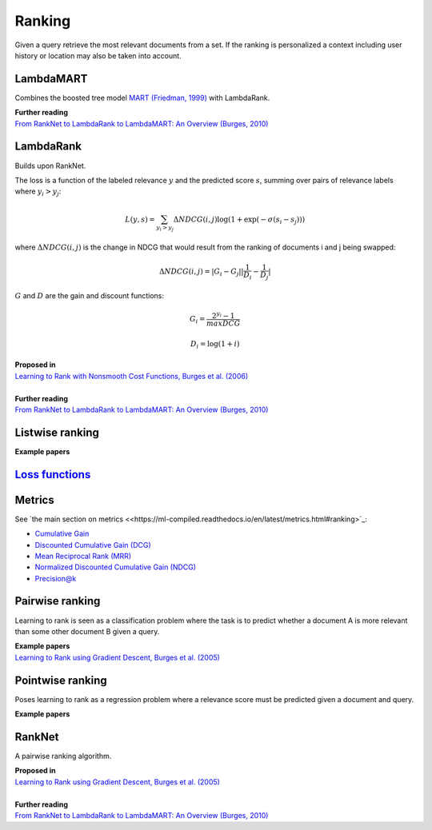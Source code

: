 Ranking
""""""""""
Given a query retrieve the most relevant documents from a set. If the ranking is personalized a context including user history or location may also be taken into account.

LambdaMART
------------
Combines the boosted tree model `MART (Friedman, 1999) <https://statweb.stanford.edu/~jhf/ftp/trebst.pdf>`_ with LambdaRank.

| **Further reading**
| `From RankNet to LambdaRank to LambdaMART: An Overview (Burges, 2010) <https://www.microsoft.com/en-us/research/wp-content/uploads/2016/02/MSR-TR-2010-82.pdf>`_

LambdaRank
-----------

Builds upon RankNet. 

The loss is a function of the labeled relevance :math:`y` and the predicted score :math:`s`, summing over pairs of relevance labels where :math:`y_i > y_j`:

.. math::

  L(y,s) = \sum_{y_i > y_j} \Delta NDCG(i,j) \log(1 + \exp(-\sigma(s_i - s_j)))
  
where :math:`\Delta NDCG(i,j)` is the change in NDCG that would result from the ranking of documents i and j being swapped:

.. math::

  \Delta NDCG(i,j) = |G_i - G_j| |\frac{1}{D_i} - \frac{1}{D_j}|
  
:math:`G` and :math:`D` are the gain and discount functions:

.. math::

  G_i = \frac{2^{y_i} - 1}{maxDCG}
  
.. math::

  D_i = \log(1+i)

| **Proposed in**
| `Learning to Rank with Nonsmooth Cost Functions, Burges et al. (2006) <https://papers.nips.cc/paper/2971-learning-to-rank-with-nonsmooth-cost-functions.pdf>`_
|
| **Further reading**
| `From RankNet to LambdaRank to LambdaMART: An Overview (Burges, 2010) <https://www.microsoft.com/en-us/research/wp-content/uploads/2016/02/MSR-TR-2010-82.pdf>`_

Listwise ranking
-----------------

| **Example papers**

`Loss functions <https://ml-compiled.readthedocs.io/en/latest/loss_functions.html#ranking>`_
------------------------------------------------------------------------------------------------

Metrics
-----------------

See `the main section on metrics <<https://ml-compiled.readthedocs.io/en/latest/metrics.html#ranking>`_:

* `Cumulative Gain <https://ml-compiled.readthedocs.io/en/latest/metrics.html#cumulative-gain>`_
* `Discounted Cumulative Gain (DCG) <https://ml-compiled.readthedocs.io/en/latest/metrics.html#discounted-cumulative-gain-dcg>`_
* `Mean Reciprocal Rank (MRR) <https://ml-compiled.readthedocs.io/en/latest/metrics.html#mean-reciprocal-rank-mrr>`_
* `Normalized Discounted Cumulative Gain (NDCG) <https://ml-compiled.readthedocs.io/en/latest/metrics.html#normalized-discounted-cumulative-gain-ndcg>`_
* `Precision@k <https://ml-compiled.readthedocs.io/en/latest/metrics.html#precision-k>`_

Pairwise ranking
--------------------
Learning to rank is seen as a classification problem where the task is to predict whether a document A is more relevant than some other document B given a query.

| **Example papers**
| `Learning to Rank using Gradient Descent, Burges et al. (2005) <https://icml.cc/2015/wp-content/uploads/2015/06/icml_ranking.pdf>`_

Pointwise ranking
----------------------
Poses learning to rank as a regression problem where a relevance score must be predicted given a document and query.

| **Example papers**

RankNet
--------

A pairwise ranking algorithm.

| **Proposed in**
| `Learning to Rank using Gradient Descent, Burges et al. (2005) <https://icml.cc/2015/wp-content/uploads/2015/06/icml_ranking.pdf>`_
|
| **Further reading**
| `From RankNet to LambdaRank to LambdaMART: An Overview (Burges, 2010) <https://www.microsoft.com/en-us/research/wp-content/uploads/2016/02/MSR-TR-2010-82.pdf>`_
